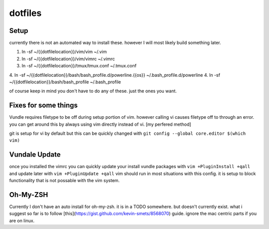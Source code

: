 dotfiles
========

Setup
-----

currently there is not an automated way to install these. however I will most likely build something later.

1. ln -sf ~/{{dotfilelocation}}/vim/vim ~/.vim
2. ln -sf ~/{{dotfilelocation}}/vim/vimrc ~/.vimrc
3. ln -sf ~/{{dotfilelocation}}/tmux/tmux.conf ~/.tmux.conf
4. ln -sf ~/{{dotfilelocation}}/bash/bash_profile.d/powerline.{{os}} ~/.bash_profile.d/powerline
4. ln -sf ~/{{dotfilelocation}}/bash/bash_profile ~/.bash_profile

of course keep in mind you don't have to do any of these. just the ones you want.


Fixes for some things
---------------------

Vundle requires filetype to be off during setup portion of vim. however calling vi causes filetype off to through an error. 
you can get around this by always using vim directly instead of vi. [my perfered method] 

git is setup for vi by default but this can be quickly changed with ``git config --global core.editor $(which vim)``

Vundale Update
--------------

once you installed the vimrc you can quickly update your install vundle packages with
``vim +PluginInstall +qall`` and update later with ``vim +PluginUpdate +qall``
vim should run in most situations with this config. it is setup to block functionality that is not possable with the vim system. 

Oh-My-ZSH
---------

Currently I don't have an auto install for oh-my-zsh. it is in a TODO somewhere. but doesn't currently exist.
what i suggest so far is to follow [this](https://gist.github.com/kevin-smets/8568070) guide. ignore the mac 
centric parts if you are on linux.
